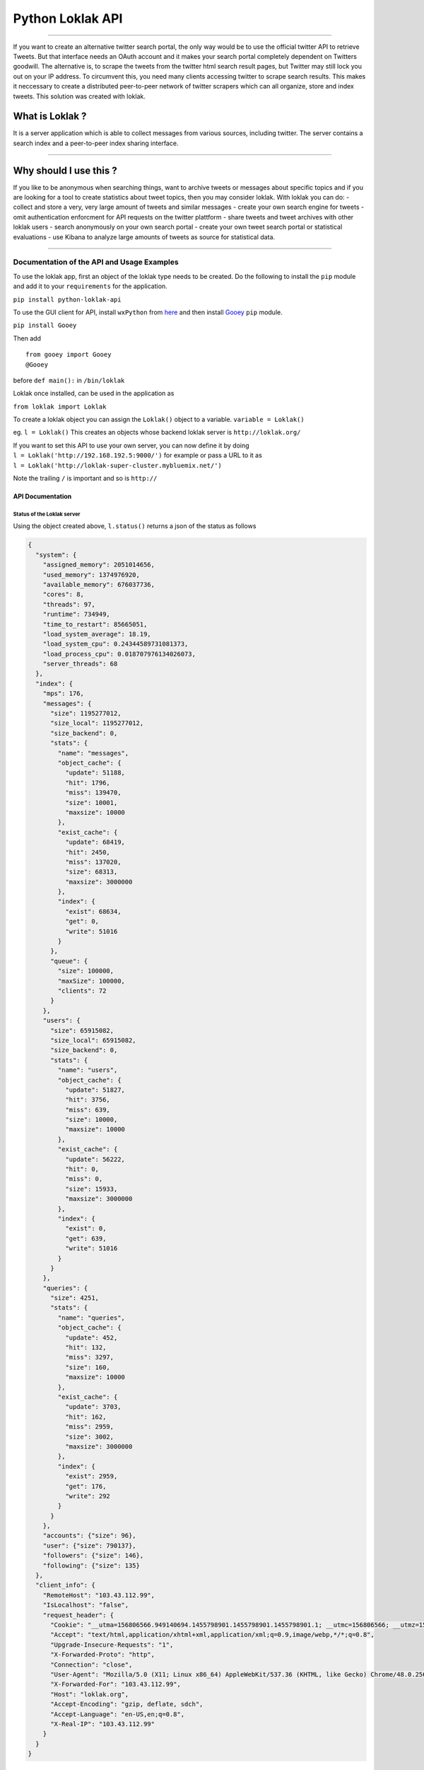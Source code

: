 Python Loklak API
-----------------

|PyPI version| |Build Status| |Codecov branch| |Coverage Status| |Code
Health| |Dependency Status|

--------------

If you want to create an alternative twitter search portal, the only way
would be to use the official twitter API to retrieve Tweets. But that
interface needs an OAuth account and it makes your search portal
completely dependent on Twitters goodwill. The alternative is, to scrape
the tweets from the twitter html search result pages, but Twitter may
still lock you out on your IP address. To circumvent this, you need many
clients accessing twitter to scrape search results. This makes it
neccessary to create a distributed peer-to-peer network of twitter
scrapers which can all organize, store and index tweets. This solution
was created with loklak.

What is Loklak ?
^^^^^^^^^^^^^^^^

It is a server application which is able to collect messages from
various sources, including twitter. The server contains a search index
and a peer-to-peer index sharing interface.

--------------

Why should I use this ?
^^^^^^^^^^^^^^^^^^^^^^^

If you like to be anonymous when searching things, want to archive
tweets or messages about specific topics and if you are looking for a
tool to create statistics about tweet topics, then you may consider
loklak. With loklak you can do: - collect and store a very, very large
amount of tweets and similar messages - create your own search engine
for tweets - omit authentication enforcment for API requests on the
twitter plattform - share tweets and tweet archives with other loklak
users - search anonymously on your own search portal - create your own
tweet search portal or statistical evaluations - use Kibana to analyze
large amounts of tweets as source for statistical data.

--------------

Documentation of the API and Usage Examples
===========================================

To use the loklak app, first an object of the loklak type needs to be
created. Do the following to install the ``pip`` module and add it to
your ``requirements`` for the application.

``pip install python-loklak-api``

To use the GUI client for API, install ``wxPython`` from
`here <http://www.wxpython.org/download.php>`__ and then install
`Gooey <https://github.com/chriskiehl/Gooey>`__ ``pip`` module.

``pip install Gooey``

Then add

::

    from gooey import Gooey
    @Gooey

before ``def main():`` in ``/bin/loklak``

Loklak once installed, can be used in the application as

``from loklak import Loklak``

To create a loklak object you can assign the ``Loklak()`` object to a
variable. ``variable = Loklak()``

eg. ``l = Loklak()`` This creates an objects whose backend loklak server
is ``http://loklak.org/``

| If you want to set this API to use your own server, you can now define
  it by doing
| ``l = Loklak('http://192.168.192.5:9000/')`` for example or pass a URL
  to it as
| ``l = Loklak('http://loklak-super-cluster.mybluemix.net/')``

Note the trailing ``/`` is important and so is ``http://``

API Documentation
~~~~~~~~~~~~~~~~~

Status of the Loklak server
'''''''''''''''''''''''''''

Using the object created above, ``l.status()`` returns a json of the
status as follows

.. code:: json

    {
      "system": {
        "assigned_memory": 2051014656,
        "used_memory": 1374976920,
        "available_memory": 676037736,
        "cores": 8,
        "threads": 97,
        "runtime": 734949,
        "time_to_restart": 85665051,
        "load_system_average": 18.19,
        "load_system_cpu": 0.24344589731081373,
        "load_process_cpu": 0.018707976134026073,
        "server_threads": 68
      },
      "index": {
        "mps": 176,
        "messages": {
          "size": 1195277012,
          "size_local": 1195277012,
          "size_backend": 0,
          "stats": {
            "name": "messages",
            "object_cache": {
              "update": 51188,
              "hit": 1796,
              "miss": 139470,
              "size": 10001,
              "maxsize": 10000
            },
            "exist_cache": {
              "update": 68419,
              "hit": 2450,
              "miss": 137020,
              "size": 68313,
              "maxsize": 3000000
            },
            "index": {
              "exist": 68634,
              "get": 0,
              "write": 51016
            }
          },
          "queue": {
            "size": 100000,
            "maxSize": 100000,
            "clients": 72
          }
        },
        "users": {
          "size": 65915082,
          "size_local": 65915082,
          "size_backend": 0,
          "stats": {
            "name": "users",
            "object_cache": {
              "update": 51827,
              "hit": 3756,
              "miss": 639,
              "size": 10000,
              "maxsize": 10000
            },
            "exist_cache": {
              "update": 56222,
              "hit": 0,
              "miss": 0,
              "size": 15933,
              "maxsize": 3000000
            },
            "index": {
              "exist": 0,
              "get": 639,
              "write": 51016
            }
          }
        },
        "queries": {
          "size": 4251,
          "stats": {
            "name": "queries",
            "object_cache": {
              "update": 452,
              "hit": 132,
              "miss": 3297,
              "size": 160,
              "maxsize": 10000
            },
            "exist_cache": {
              "update": 3703,
              "hit": 162,
              "miss": 2959,
              "size": 3002,
              "maxsize": 3000000
            },
            "index": {
              "exist": 2959,
              "get": 176,
              "write": 292
            }
          }
        },
        "accounts": {"size": 96},
        "user": {"size": 790137},
        "followers": {"size": 146},
        "following": {"size": 135}
      },
      "client_info": {
        "RemoteHost": "103.43.112.99",
        "IsLocalhost": "false",
        "request_header": {
          "Cookie": "__utma=156806566.949140694.1455798901.1455798901.1455798901.1; __utmc=156806566; __utmz=156806566.1455798901.1.1.utmcsr=(direct)|utmccn=(direct)|utmcmd=(none)",
          "Accept": "text/html,application/xhtml+xml,application/xml;q=0.9,image/webp,*/*;q=0.8",
          "Upgrade-Insecure-Requests": "1",
          "X-Forwarded-Proto": "http",
          "Connection": "close",
          "User-Agent": "Mozilla/5.0 (X11; Linux x86_64) AppleWebKit/537.36 (KHTML, like Gecko) Chrome/48.0.2564.103 Safari/537.36",
          "X-Forwarded-For": "103.43.112.99",
          "Host": "loklak.org",
          "Accept-Encoding": "gzip, deflate, sdch",
          "Accept-Language": "en-US,en;q=0.8",
          "X-Real-IP": "103.43.112.99"
        }
      }
    }

Settings of the loklak server (strictly only for localhost clients)
'''''''''''''''''''''''''''''''''''''''''''''''''''''''''''''''''''

Using the class method ``settings()`` to returns a json of the settings
being used by the loklak server

Hello test - Check if the server is responding properly and is online
'''''''''''''''''''''''''''''''''''''''''''''''''''''''''''''''''''''

Using the object created above ``l.hello()`` returns a json response of
the server status

When the server is online, the json should read

.. code:: json

    {"status": "ok"}

Peers - API To find out the loklak peers
''''''''''''''''''''''''''''''''''''''''

Finding the list of loklak peers, use the object created above
``l.peers()`` which returns a json response containing all the peers
connected to ``loklak.org``

Users API
'''''''''

What this can do ?

-  Fetch the details of one user
-  Fetch the details of the user along with number of their followes and
   following
-  Fetch only the followers / following of a particular user

Query Structure:
``l.user(<username>, <followers count>, <following count>)``

| ``<username>`` is a string, e.g. ``'loklak_app'``
| ``<followers count>`` and ``<following count>`` is a numeric or a
  string or ``None``

| e.g.
| 1. ``l.user('loklak_app')``
| 2. ``l.user('loklak_app', 1000)`` - 1000 followers of ``loklak_app``
| 3. ``l.user('loklak_app', 1000, 1000)`` - 1000 followers and following
  of ``loklak_app``
| 4. ``l.user('loklak_app', None, 1000)`` - 1000 following of
  ``loklak_app``

Accounts API
''''''''''''

LOCALHOST ONLY, Loklak server running on port ``localhost:9000``

To query the user account details of the data within the loklak server,
use ``l.account('name')`` where ``'name'`` is the screen\_name of the
user whose information is required.

To update the user details within the server, package a ``json`` object
with the following parameters and other parameters which needs to be
pushed to the server and use the ``action=update`` where ``action`` is
the 2nd parameter of the ``account()`` api

``l.account('name', 'update', '{ json object }')``

Search API
''''''''''

Public search API for the scraped tweets from Twitter.

Query structure:
``search('querycontent', 'since date', 'until date', 'from a specific user', '# of tweets')``

e.g. ``l.search('doctor who')``

A search result in json looks as follows.

.. code:: json

    {
      "search_metadata" : {
        "itemsPerPage" : "100",
        "count" : "100",
        "count_twitter_all" : 0,
        "count_twitter_new" : 100,
        "count_backend" : 0,
        "count_cache" : 97969,
        "hits" : 97969,
        "period" : 18422,
        "query" : "doctor who",
        "client" : "103.43.112.99",
        "time" : 4834,
        "servicereduction" : "false",
        "scraperInfo" : "http://kaskelix.de:9000,local"
      },
      "statuses" : [ {
        "created_at" : "2015-03-03T19:30:43.000Z",
        "screen_name" : "exanonym77s",
        "text" : "check #DoctorWho forums #TheDayOfTheDoctor #TheMaster @0rb1t3r http://www.thedoctorwhoforum.com/ https://pic.twitter.com/FvW6J9WMCw",
        "link" : "https://twitter.com/ronakpw/status/572841550834737152",
        "id_str" : "572841550834737152",
        "source_type" : "TWITTER",
        "provider_type" : "SCRAPED",
        "retweet_count" : 0,
        "favourites_count" : 0,
        "hosts" : [ "www.thedoctorwhoforum.com", "pic.twitter.com" ],
        "hosts_count" : 2,
        "links" : [ "http://www.thedoctorwhoforum.com/", "https://pic.twitter.com/FvW6J9WMCw" ],
        "links_count" : 2,
        "mentions" : [ "@0rb1t3r" ],
        "mentions_count" : 1,
        "hashtags" : [ "DoctorWho", "TheDayOfTheDoctor", "TheMaster" ],
        "hashtags_count" : 3,
        "without_l_len" : 62,
        "without_lu_len" : 62,
        "without_luh_len" : 21,
        "user" : {
          "name" : "Example User Anyone",
          "screen_name" : "exanonym77s",
          "profile_image_url_https" : "https://pbs.twimg.com/profile_images/567071565473267713/4hiyjKkF_bigger.jpeg",
          "appearance_first" : "2015-03-03T19:31:30.269Z",
          "appearance_latest" : "2015-03-03T19:31:30.269Z"
        }
      }, ...
      ]
    }

Mentioning the Since and Until dates

e.g. ``l.search('sudheesh001', '2015-01-10', '2015-01-21')``

Which results in a json as follows

.. code:: json

    {
     "search_metadata" : {
        "itemsPerPage" : "100",
        "count" : "100",
        "count_twitter_all" : 0,
        "count_twitter_new" : 100,
        "count_backend" : 0,
        "count_cache" : 97969,
        "hits" : 97969,
        "period" : 18422,
        "query" : "doctor who",
        "client" : "103.43.112.99",
        "time" : 4834,
        "servicereduction" : "false",
        "scraperInfo" : "http://kaskelix.de:9000,local"
      },
      "statuses" : [ {
        "timestamp" : "2016-05-11T16:53:46.615Z",
        "created_at" : "2016-05-11T16:52:59.000Z",
        "screen_name" : "BelleRinger1",
        "text" : "I would love to see http://www.cultbox.co.uk/?p=53662",
        "link" : "https://twitter.com/BelleRinger1/status/730440578031190016",
        "id_str" : "730440578031190016",
        "source_type" : "TWITTER",
        "provider_type" : "SCRAPED",
        "retweet_count" : 0,
        "favourites_count" : 0,
        "images" : [ ],
        "images_count" : 0,
        "audio" : [ ],
        "audio_count" : 0,
        "videos" : [ ],
        "videos_count" : 0,
        "place_name" : "",
        "place_id" : "",
        "place_context" : "ABOUT",
        "hosts" : [ "www.cultbox.co.uk" ],
        "hosts_count" : 1,
        "links" : [ "http://www.cultbox.co.uk/?p=53662" ],
        "links_count" : 1,
        "mentions" : [ ],
        "mentions_count" : 0,
        "hashtags" : [ ],
        "hashtags_count" : 0,
        "classifier_language" : "english",
        "classifier_language_probability" : 6.95489E-8,
        "without_l_len" : 19,
        "without_lu_len" : 19,
        "without_luh_len" : 19,
        "user" : {
          "screen_name" : "BelleRinger1",
          "user_id" : "2497345790",
          "name" : "Belle Gaudreau",
          "profile_image_url_https" : "https://pbs.twimg.com/profile_images/723262970805907456/RbMnyEqs_bigger.jpg",
          "appearance_first" : "2016-05-11T16:53:46.615Z",
          "appearance_latest" : "2016-05-11T16:53:46.615Z"
        }
      }, ...
      ]
    }

Valid parameters for ``since`` and ``until`` can also be ``None`` or any
``YMD`` date format. Looking towards the future releases to resolve this
to any date format.

The ``from a specific user`` parameter makes sure that the results
obtained for the given query are only from a specific user.

e.g. ``l.search('doctor who', '2015-01-10', '2015-01-21','0rb1t3r')``

The ``# of tweets`` parameter is how many tweets will be returned.

e.g. ``l.search('avengers', None, None, 'Iron_Man', 3)``

Aggregations API
''''''''''''''''

GeoLocation API
'''''''''''''''

Loklak allows you to fetch required information about a country or city.

e.g. ``l.geocode(['Barcelona'])``, ``l.geocode(['place1', 'place2'])``

.. |PyPI version| image:: https://badge.fury.io/py/python-loklak-api.svg
   :target: https://badge.fury.io/py/python-loklak-api
.. |Build Status| image:: https://travis-ci.org/loklak/loklak_python_api.svg?branch=master
   :target: https://travis-ci.org/loklak/loklak_python_api
.. |Codecov branch| image:: https://img.shields.io/codecov/c/github/loklak/loklak_python_api/master.svg?style=flat-square&label=Codecov+Coverage
   :target: https://codecov.io/gh/loklak/loklak_python_api
.. |Coverage Status| image:: https://coveralls.io/repos/github/loklak/loklak_python_api/badge.svg?branch=master
   :target: https://coveralls.io/github/loklak/loklak_python_api?branch=master
.. |Code Health| image:: https://landscape.io/github/loklak/loklak_python_api/master/landscape.svg?style=flat
   :target: https://landscape.io/github/loklak/loklak_python_api/master
.. |Dependency Status| image:: https://gemnasium.com/badges/github.com/loklak/loklak_python_api.svg
   :target: https://gemnasium.com/github.com/loklak/loklak_python_api
